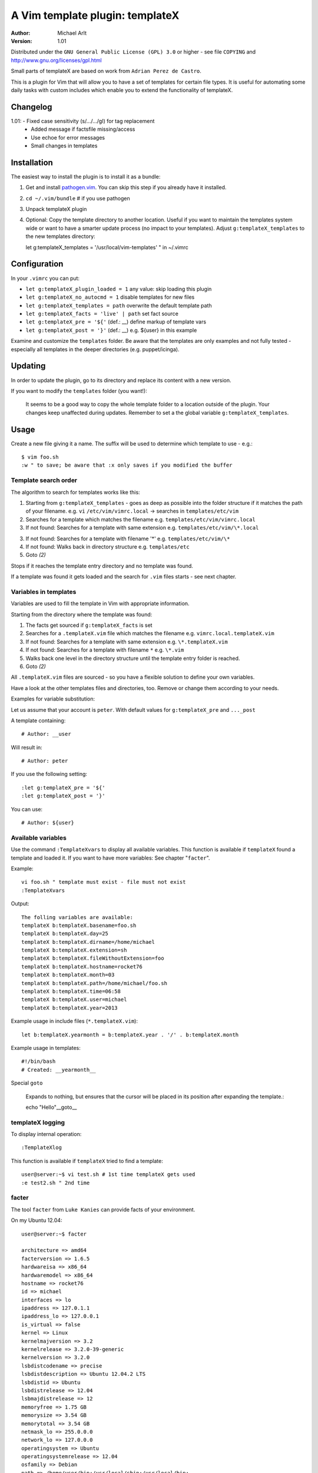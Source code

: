 =================================
 A Vim template plugin: templateX
=================================
:Author: Michael Arlt
:Version: 1.01

Distributed under the ``GNU General Public License (GPL) 3.0`` or higher
- see file ``COPYING`` and http://www.gnu.org/licenses/gpl.html

Small parts of templateX are based on work from ``Adrian Perez de Castro``.

This is a plugin for Vim that will allow you to have a set of
templates for certain file types. It is useful for automating
some daily tasks with custom includes which enable you to
extend the functionality of templateX.


Changelog
=========

1.01: - Fixed case sensitivity (s/.../.../gI) for tag replacement
      - Added message if factsfile missing/access
      - Use echoe for error messages
      - Small changes in templates


Installation
============

The easiest way to install the plugin is to install it as a bundle:

1. Get and install `pathogen.vim`__. You can skip this step if you
   already have it installed.

2. ``cd ~/.vim/bundle`` # if you use pathogen

3. Unpack templateX plugin

4. Optional: Copy the template directory to another location.
   Useful if you want to maintain the templates system wide or
   want to have a smarter update process (no impact to your templates).
   Adjust ``g:templateX_templates`` to the new templates directory::

   let g:templateX_templates = '/usr/local/vim-templates' " in ~/.vimrc


__ https://github.com/tpope/vim-pathogen


Configuration
=============

In your ``.vimrc`` you can put:

* ``let g:templateX_plugin_loaded = 1`` any value: skip loading this plugin
* ``let g:templateX_no_autocmd = 1`` disable templates for new files
* ``let g:templateX_templates = path`` overwrite the default template path
* ``let g:templateX_facts = 'live' | path`` set fact source
* ``let g:templateX_pre = '${'`` (def.: __) define markup of template vars
* ``let g:templateX_post = '}'`` (def.: __) e.g. ${user} in this example

Examine and customize the ``templates`` folder.
Be aware that the templates are only examples and not fully tested -
especially all templates in the deeper directories (e.g. puppet/icinga).


Updating
========

In order to update the plugin, go to its directory and replace its
content with a new version.

If you want to modify the ``templates`` folder (you want!):

    It seems to be a good way to copy the whole template folder to a
    location outside of the plugin. Your changes keep unaffected during
    updates.
    Remember to set a the global variable ``g:templateX_templates``.


Usage
=====

Create a new file giving it a name. The suffix will be used to determine
which template to use - e.g.::

    $ vim foo.sh
    :w " to save; be aware that :x only saves if you modified the buffer


Template search order
---------------------

The algorithm to search for templates works like this:

1. Starting from ``g:templateX_templates`` - goes as deep as possible
   into the folder structure if it matches the path of your filename.
   e.g. ``vi`` ``/etc/vim/vimrc.local`` -> searches in ``templates/etc/vim``

2. Searches for a template which matches the filename
   e.g. ``templates/etc/vim/vimrc.local``

3. If not found: Searches for a template with same extension
   e.g. ``templates/etc/vim/\*.local``

3. If not found: Searches for a template with filename '*'
   e.g. ``templates/etc/vim/\*``

4. If not found: Walks back in directory structure
   e.g. ``templates/etc``

5. Goto *(2)*

Stops if it reaches the template entry directory and no template was found.

If a template was found it gets loaded and the search for
``.vim`` files starts - see next chapter.


Variables in templates
----------------------

Variables are used to fill the template in Vim with appropriate
information.

Starting from the directory where the template was found:

1. The facts get sourced if ``g:templateX_facts`` is set

2. Searches for a ``.templateX.vim`` file which matches the filename
   e.g. ``vimrc.local.templateX.vim``

3. If not found: Searches for a template with same extension
   e.g. ``\*.templateX.vim``

4. If not found: Searches for a template with filename ``*``
   e.g. ``\*.vim``

5. Walks back one level in the directory structure until the template
   entry folder is reached.

6. Goto *(2)*

All ``.templateX.vim`` files are sourced - so you have a flexible solution to
define your own variables.

Have a look at the other templates files and directories, too.
Remove or change them according to your needs.

Examples for variable substitution:

Let us assume that your account is ``peter``.
With default values for ``g:templateX_pre`` and ``..._post``

A template containing::

    # Author: __user

Will result in::

    # Author: peter

If you use the following setting::

    :let g:templateX_pre = '${'
    :let g:templateX_post = '}'

You can use::

    # Author: ${user}


Available variables
-------------------

Use the command ``:TemplateXvars`` to display all available variables.
This function is available if ``templateX`` found a template and loaded it.
If you want to have more variables: See chapter "``facter``".

Example::

    vi foo.sh " template must exist - file must not exist
    :TemplateXvars

Output::

    The folling variables are available:
    templateX b:templateX.basename=foo.sh
    templateX b:templateX.day=25
    templateX b:templateX.dirname=/home/michael
    templateX b:templateX.extension=sh
    templateX b:templateX.fileWithoutExtension=foo
    templateX b:templateX.hostname=rocket76
    templateX b:templateX.month=03
    templateX b:templateX.path=/home/michael/foo.sh
    templateX b:templateX.time=06:58
    templateX b:templateX.user=michael
    templateX b:templateX.year=2013

Example usage in include files (``*.templateX.vim``)::

    let b:templateX.yearmonth = b:templateX.year . '/' . b:templateX.month

Example usage in templates::

    #!/bin/bash
    # Created: __yearmonth__

Special ``goto``

    Expands to nothing, but ensures that the cursor will be placed in its
    position after expanding the template.::

    echo "Hello"__goto__


templateX logging
-----------------

To display internal operation::

    :TemplateXlog

This function is available if ``templateX`` tried to find a template::

    user@server:~$ vi test.sh # 1st time templateX gets used
    :e test2.sh " 2nd time


facter
------

The tool ``facter`` from ``Luke Kanies`` can provide facts of your environment.

On my Ubuntu 12.04::

    user@server:~$ facter

    architecture => amd64
    facterversion => 1.6.5
    hardwareisa => x86_64
    hardwaremodel => x86_64
    hostname => rocket76
    id => michael
    interfaces => lo
    ipaddress => 127.0.1.1
    ipaddress_lo => 127.0.0.1
    is_virtual => false
    kernel => Linux
    kernelmajversion => 3.2
    kernelrelease => 3.2.0-39-generic
    kernelversion => 3.2.0
    lsbdistcodename => precise
    lsbdistdescription => Ubuntu 12.04.2 LTS
    lsbdistid => Ubuntu
    lsbdistrelease => 12.04
    lsbmajdistrelease => 12
    memoryfree => 1.75 GB
    memorysize => 3.54 GB
    memorytotal => 3.54 GB
    netmask_lo => 255.0.0.0
    network_lo => 127.0.0.0
    operatingsystem => Ubuntu
    operatingsystemrelease => 12.04
    osfamily => Debian
    path => /home/user/bin:/usr/local/sbin:/usr/local/bin:...
    physicalprocessorcount => 1
    processor0 => Intel(R) Core(TM) i3 CPU       U 380  @ 1.33GHz
    processor1 => Intel(R) Core(TM) i3 CPU       U 380  @ 1.33GHz
    processor2 => Intel(R) Core(TM) i3 CPU       U 380  @ 1.33GHz
    processor3 => Intel(R) Core(TM) i3 CPU       U 380  @ 1.33GHz
    processorcount => 4
    ps => ps -ef
    rubysitedir => /usr/local/lib/site_ruby/1.8
    rubyversion => 1.8.7
    selinux => false
    swapfree => 3.65 GB
    swapsize => 3.68 GB
    timezone => CEST
    uniqueid => ...
    uptime => 16 days
    uptime_days => 16
    uptime_hours => 390
    uptime_seconds => 1405283
    virtual => physical

These facts are available if you set ``g:templateX_facts``::

    user@server:~$ vi ~/.vimrc # and insert the following line:
    let g:templateX_facts = 'live'

Live facts cost some time - 2 seconds on my laptop.
Alternatively you can set it to a file which must contain the facter output::

    user@server:~$ facter >/usr/local/share/facts
    user@server:~$ vi ~/.vimrc # and insert the following line:
    let g:templateX_facts = '/usr/local/share/facts' " e.g. in your .vimrc

Consider updating the facts-file regulary (e.g. cron).

